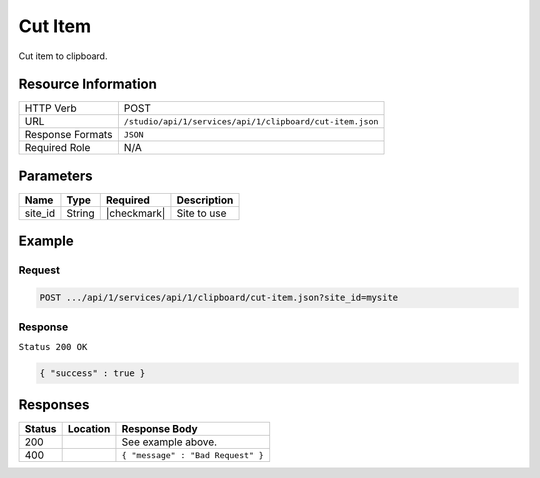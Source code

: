 .. _crafter-studio-api-clipboard-cut-item:

========
Cut Item
========

Cut item to clipboard.

--------------------
Resource Information
--------------------

+----------------------------+-------------------------------------------------------------------+
|| HTTP Verb                 || POST                                                             |
+----------------------------+-------------------------------------------------------------------+
|| URL                       || ``/studio/api/1/services/api/1/clipboard/cut-item.json``         |
+----------------------------+-------------------------------------------------------------------+
|| Response Formats          || ``JSON``                                                         |
+----------------------------+-------------------------------------------------------------------+
|| Required Role             || N/A                                                              |
+----------------------------+-------------------------------------------------------------------+

----------
Parameters
----------

+---------------+-------------+---------------+--------------------------------------------------+
|| Name         || Type       || Required     || Description                                     |
+===============+=============+===============+==================================================+
|| site_id      || String     || |checkmark|  || Site to use                                     |
+---------------+-------------+---------------+--------------------------------------------------+

-------
Example
-------
^^^^^^^
Request
^^^^^^^

.. code-block:: guess

    POST .../api/1/services/api/1/clipboard/cut-item.json?site_id=mysite

.. code-block:: json
    :linenos:

    {
      "item":
        [
          {
            "uri":"/site/website/articles",
            "children":
              [
                {
                  "uri":"/site/website/articles/crafter-level-descriptor.level.xml"
                },
                {
                  "uri":"/site/website/articles/2016",
                  "children":
                    [
                      {
                        "uri":"/site/website/articles/2016/12",
                        "children":
                          [
                            {
                              "uri":"/site/website/articles/2016/12/top-books-for-young-women/index.xml"
                            }
                          ]
                      },
                      {
                        "uri":"/site/website/articles/2016/6",
                        "children":
                          [
                            {
                              "uri":"/site/website/articles/2016/6/coffee-is-good-for-your-health/index.xml"
                            }
                          ]
                      },
                      {
                        "uri":"/site/website/articles/2016/7",
                        "children":
                          [
                            {
                              "uri":"/site/website/articles/2016/7/new-acme-phone-released-today/index.xml"
                            }
                          ]
                      }
                    ]
                },
                {
                  "uri":"/site/website/articles/2017",
                  "children":
                    [
                      {
                        "uri":"/site/website/articles/2017/1",
                        "children":
                          [
                            {
                              "uri":"/site/website/articles/2017/1/men-styles-for-winter/index.xml"
                            },
                            {
                              "uri":"/site/website/articles/2017/1/women-styles-for-winter/index.xml"
                            }
                          ]
                      },
                      {
                        "uri":"/site/website/articles/2017/2",
                        "children":
                          [
                            {
                              "uri":"/site/website/articles/2017/2/10-tips-to-get-a-six-pack/index.xml"
                            },
                            {
                              "uri":"/site/website/articles/2017/2/top-romantic-valentine-movies/index.xml"
                            }
                          ]
                      },
                      {
                        "uri":"/site/website/articles/2017/3",
                        "children":
                          [
                            {
                              "uri":"/site/website/articles/2017/3/5-popular-diets-for-women/index.xml"
                            },
                            {
                              "uri":"/site/website/articles/2017/3/top-clubs-in-virginia/index.xml"
                            }
                          ]
                      }
                    ]
                }
              ]
          }
        ]
    }

^^^^^^^^
Response
^^^^^^^^

``Status 200 OK``

.. code-block:: json

    { "success" : true }


---------
Responses
---------

+---------+-------------------------------------------+---------------------------------------------------+
|| Status || Location                                 || Response Body                                    |
+=========+===========================================+===================================================+
|| 200    ||                                          || See example above.                               |
+---------+-------------------------------------------+---------------------------------------------------+
|| 400    ||                                          || ``{ "message" : "Bad Request" }``                |
+---------+-------------------------------------------+---------------------------------------------------+